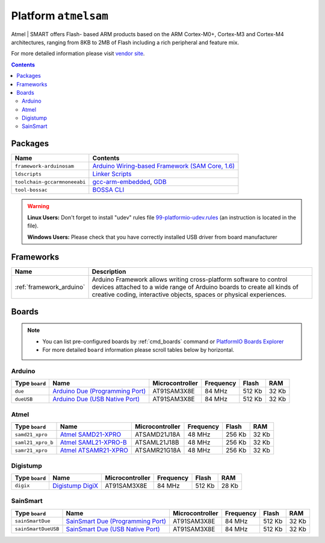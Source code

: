 ..  Copyright 2014-2015 Ivan Kravets <me@ikravets.com>
    Licensed under the Apache License, Version 2.0 (the "License");
    you may not use this file except in compliance with the License.
    You may obtain a copy of the License at
       http://www.apache.org/licenses/LICENSE-2.0
    Unless required by applicable law or agreed to in writing, software
    distributed under the License is distributed on an "AS IS" BASIS,
    WITHOUT WARRANTIES OR CONDITIONS OF ANY KIND, either express or implied.
    See the License for the specific language governing permissions and
    limitations under the License.

.. _platform_atmelsam:

Platform ``atmelsam``
=====================
Atmel | SMART offers Flash- based ARM products based on the ARM Cortex-M0+, Cortex-M3 and Cortex-M4 architectures, ranging from 8KB to 2MB of Flash including a rich peripheral and feature mix.

For more detailed information please visit `vendor site <http://www.atmel.com/products/microcontrollers/arm/default.aspx>`_.

.. contents::

Packages
--------

.. list-table::
    :header-rows:  1

    * - Name
      - Contents

    * - ``framework-arduinosam``
      - `Arduino Wiring-based Framework (SAM Core, 1.6) <http://arduino.cc/en/Reference/HomePage>`_

    * - ``ldscripts``
      - `Linker Scripts <https://sourceware.org/binutils/docs/ld/Scripts.html>`_

    * - ``toolchain-gccarmnoneeabi``
      - `gcc-arm-embedded <https://launchpad.net/gcc-arm-embedded>`_, `GDB <http://www.gnu.org/software/gdb/>`_

    * - ``tool-bossac``
      - `BOSSA CLI <https://sourceforge.net/projects/b-o-s-s-a/>`_

.. warning::
    **Linux Users:** Don't forget to install "udev" rules file
    `99-platformio-udev.rules <https://github.com/platformio/platformio/blob/develop/scripts/99-platformio-udev.rules>`_ (an instruction is located in the file).

    **Windows Users:** Please check that you have correctly installed USB driver
    from board manufacturer



Frameworks
----------
.. list-table::
    :header-rows:  1

    * - Name
      - Description

    * - :ref:`framework_arduino`
      - Arduino Framework allows writing cross-platform software to control devices attached to a wide range of Arduino boards to create all kinds of creative coding, interactive objects, spaces or physical experiences.

Boards
------

.. note::
    * You can list pre-configured boards by :ref:`cmd_boards` command or
      `PlatformIO Boards Explorer <http://platformio.org/#!/boards>`_
    * For more detailed ``board`` information please scroll tables below by
      horizontal.

Arduino
~~~~~~~

.. list-table::
    :header-rows:  1

    * - Type ``board``
      - Name
      - Microcontroller
      - Frequency
      - Flash
      - RAM

    * - ``due``
      - `Arduino Due (Programming Port) <http://arduino.cc/en/Main/arduinoBoardDue>`_
      - AT91SAM3X8E
      - 84 MHz
      - 512 Kb
      - 32 Kb

    * - ``dueUSB``
      - `Arduino Due (USB Native Port) <http://arduino.cc/en/Main/arduinoBoardDue>`_
      - AT91SAM3X8E
      - 84 MHz
      - 512 Kb
      - 32 Kb

Atmel
~~~~~

.. list-table::
    :header-rows:  1

    * - Type ``board``
      - Name
      - Microcontroller
      - Frequency
      - Flash
      - RAM

    * - ``samd21_xpro``
      - `Atmel SAMD21-XPRO <https://developer.mbed.org/platforms/SAMD21-XPRO/>`_
      - ATSAMD21J18A
      - 48 MHz
      - 256 Kb
      - 32 Kb

    * - ``saml21_xpro_b``
      - `Atmel SAML21-XPRO-B <https://developer.mbed.org/platforms/SAML21-XPRO/>`_
      - ATSAML21J18B
      - 48 MHz
      - 256 Kb
      - 32 Kb

    * - ``samr21_xpro``
      - `Atmel ATSAMR21-XPRO <https://developer.mbed.org/platforms/SAMR21-XPRO/>`_
      - ATSAMR21G18A
      - 48 MHz
      - 256 Kb
      - 32 Kb

Digistump
~~~~~~~~~

.. list-table::
    :header-rows:  1

    * - Type ``board``
      - Name
      - Microcontroller
      - Frequency
      - Flash
      - RAM

    * - ``digix``
      - `Digistump DigiX <http://digistump.com/products/50>`_
      - AT91SAM3X8E
      - 84 MHz
      - 512 Kb
      - 28 Kb

SainSmart
~~~~~~~~~

.. list-table::
    :header-rows:  1

    * - Type ``board``
      - Name
      - Microcontroller
      - Frequency
      - Flash
      - RAM

    * - ``sainSmartDue``
      - `SainSmart Due (Programming Port) <http://www.sainsmart.com/arduino/control-boards/sainsmart-due-atmel-sam3x8e-arm-cortex-m3-board-black.html>`_
      - AT91SAM3X8E
      - 84 MHz
      - 512 Kb
      - 32 Kb

    * - ``sainSmartDueUSB``
      - `SainSmart Due (USB Native Port) <http://www.sainsmart.com/arduino/control-boards/sainsmart-due-atmel-sam3x8e-arm-cortex-m3-board-black.html>`_
      - AT91SAM3X8E
      - 84 MHz
      - 512 Kb
      - 32 Kb
